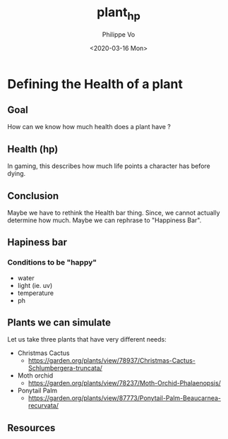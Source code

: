 #+TITLE: plant_hp
#+AUTHOR: Philippe Vo
#+DATE: <2020-03-16 Mon>

* Defining the Health of a plant
** Goal
How can we know how much health does a plant have ?
** Health (hp)
In gaming, this describes how much life points a character has before dying.
** Conclusion
Maybe we have to rethink the Health bar thing. Since, we cannot actually
determine how much. Maybe we can rephrase to "Happiness Bar".
** Hapiness bar
*** Conditions to be "happy"
- water
- light (ie. uv)
- temperature
- ph
** Plants we can simulate
Let us take three plants that have very different needs:
- Christmas Cactus
  - https://garden.org/plants/view/78937/Christmas-Cactus-Schlumbergera-truncata/
- Moth orchid
  - https://garden.org/plants/view/78237/Moth-Orchid-Phalaenopsis/
- Ponytail Palm
  - https://garden.org/plants/view/87773/Ponytail-Palm-Beaucarnea-recurvata/
** Resources
